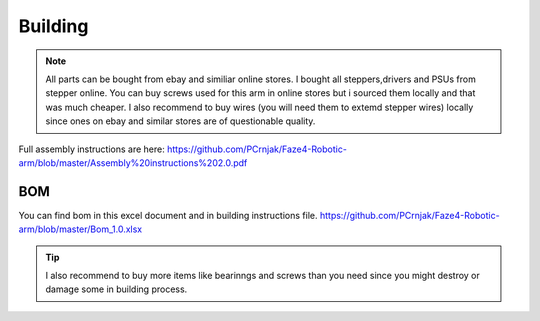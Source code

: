 
Building 
===========================

.. meta::
   :description lang=en: Instructions and tips to build mechanical part of the arm.
   
.. note::

   All parts can be bought from ebay and similiar online stores. I bought all steppers,drivers and PSUs from stepper online. You can buy    screws used for this arm in online stores but i sourced them locally and that was much cheaper. I also recommend to buy wires (you      will need them to extemd stepper wires) locally since ones on ebay and similar stores are of questionable quality.

Full assembly instructions are here: 
https://github.com/PCrnjak/Faze4-Robotic-arm/blob/master/Assembly%20instructions%202.0.pdf

BOM
------------
You can find bom in this excel document and in building instructions file. 
https://github.com/PCrnjak/Faze4-Robotic-arm/blob/master/Bom_1.0.xlsx

.. Tip::

   I also recommend to buy more items like bearinngs and screws than you need since you might destroy or damage some in building            process.





